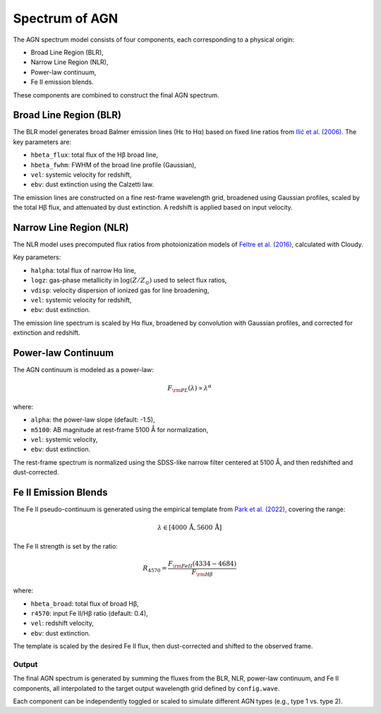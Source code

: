 .. _agn-spectrum:

Spectrum of AGN
===============

The AGN spectrum model consists of four components, each corresponding to a physical origin:

- Broad Line Region (BLR),
- Narrow Line Region (NLR),
- Power-law continuum,
- Fe II emission blends.

These components are combined to construct the final AGN spectrum.

Broad Line Region (BLR)
~~~~~~~~~~~~~~~~~~~~~~~

The BLR model generates broad Balmer emission lines (Hε to Hα) based on fixed line ratios from
`Ilić et al. (2006) <https://ui.adsabs.harvard.edu/abs/2006MNRAS.371.1610I/abstract>`_. The key parameters are:

- ``hbeta_flux``: total flux of the Hβ broad line,
- ``hbeta_fwhm``: FWHM of the broad line profile (Gaussian),
- ``vel``: systemic velocity for redshift,
- ``ebv``: dust extinction using the Calzetti law.

The emission lines are constructed on a fine rest-frame wavelength grid, broadened using Gaussian profiles,
scaled by the total Hβ flux, and attenuated by dust extinction. A redshift is applied based on input velocity.

Narrow Line Region (NLR)
~~~~~~~~~~~~~~~~~~~~~~~~

The NLR model uses precomputed flux ratios from photoionization models of
`Feltre et al. (2016) <https://ui.adsabs.harvard.edu/abs/2016MNRAS.456.3354F/abstract>`_, calculated with Cloudy.

Key parameters:

- ``halpha``: total flux of narrow Hα line,
- ``logz``: gas-phase metallicity in :math:`\log(Z/Z_\odot)` used to select flux ratios,
- ``vdisp``: velocity dispersion of ionized gas for line broadening,
- ``vel``: systemic velocity for redshift,
- ``ebv``: dust extinction.

The emission line spectrum is scaled by Hα flux, broadened by convolution with Gaussian profiles,
and corrected for extinction and redshift.

Power-law Continuum
~~~~~~~~~~~~~~~~~~~

The AGN continuum is modeled as a power-law:

.. math::

   F_{\rm PL}(\lambda) \propto \lambda^{\alpha}

where:

- ``alpha``: the power-law slope (default: -1.5),
- ``m5100``: AB magnitude at rest-frame 5100 Å for normalization,
- ``vel``: systemic velocity,
- ``ebv``: dust extinction.

The rest-frame spectrum is normalized using the SDSS-like narrow filter centered at 5100 Å,
and then redshifted and dust-corrected.

Fe II Emission Blends
~~~~~~~~~~~~~~~~~~~~~

The Fe II pseudo-continuum is generated using the empirical template from
`Park et al. (2022) <https://ui.adsabs.harvard.edu/abs/2022ApJS..258...38P/abstract>`_, covering the range:

.. math::

   \lambda \in [4000\,\text{\AA}, 5600\,\text{\AA}]

The Fe II strength is set by the ratio:

.. math::

   R_{4570} = \frac{F_{\rm FeII}(4334{-}4684)}{F_{\rm H\beta}}

where:

- ``hbeta_broad``: total flux of broad Hβ,
- ``r4570``: input Fe II/Hβ ratio (default: 0.4),
- ``vel``: redshift velocity,
- ``ebv``: dust extinction.

The template is scaled by the desired Fe II flux, then dust-corrected and shifted to the observed frame.

Output
------

The final AGN spectrum is generated by summing the fluxes from the BLR, NLR, power-law continuum, and Fe II components,
all interpolated to the target output wavelength grid defined by ``config.wave``.

Each component can be independently toggled or scaled to simulate different AGN types (e.g., type 1 vs. type 2).

